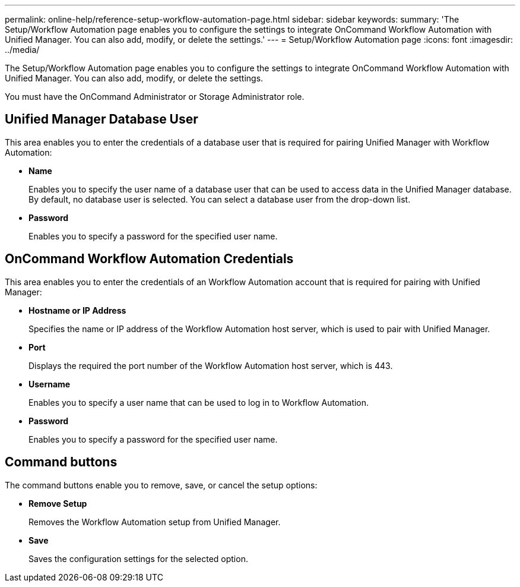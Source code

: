 ---
permalink: online-help/reference-setup-workflow-automation-page.html
sidebar: sidebar
keywords: 
summary: 'The Setup/Workflow Automation page enables you to configure the settings to integrate OnCommand Workflow Automation with Unified Manager. You can also add, modify, or delete the settings.'
---
= Setup/Workflow Automation page
:icons: font
:imagesdir: ../media/

[.lead]
The Setup/Workflow Automation page enables you to configure the settings to integrate OnCommand Workflow Automation with Unified Manager. You can also add, modify, or delete the settings.

You must have the OnCommand Administrator or Storage Administrator role.

== Unified Manager Database User

This area enables you to enter the credentials of a database user that is required for pairing Unified Manager with Workflow Automation:

* *Name*
+
Enables you to specify the user name of a database user that can be used to access data in the Unified Manager database. By default, no database user is selected. You can select a database user from the drop-down list.

* *Password*
+
Enables you to specify a password for the specified user name.

== OnCommand Workflow Automation Credentials

This area enables you to enter the credentials of an Workflow Automation account that is required for pairing with Unified Manager:

* *Hostname or IP Address*
+
Specifies the name or IP address of the Workflow Automation host server, which is used to pair with Unified Manager.

* *Port*
+
Displays the required the port number of the Workflow Automation host server, which is 443.

* *Username*
+
Enables you to specify a user name that can be used to log in to Workflow Automation.

* *Password*
+
Enables you to specify a password for the specified user name.

== Command buttons

The command buttons enable you to remove, save, or cancel the setup options:

* *Remove Setup*
+
Removes the Workflow Automation setup from Unified Manager.

* *Save*
+
Saves the configuration settings for the selected option.
